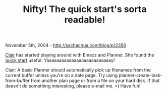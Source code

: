 #+TITLE: Nifty! The quick start's sorta readable!

November 5th, 2004 -
[[http://sachachua.com/blog/p/2356][http://sachachua.com/blog/p/2356]]

[[http://www.livejournal.com/users/eclair/][Clair]] has
 started playing around with Emacs and Planner. She found the
 [[http://www.emacswiki.org/cgi-bin/wiki/PlannerModeQuickStart][quick
start]]
 useful. Yaaaaaaaaaaaaaaaaaaaaaaaaaay!

Clair: A basic Planner should automatically pick up filenames from the
 current buffer unless you're on a date page. Try using
 planner-create-task-from-buffer from another plan page or from a file
 on your hard disk. If that doesn't do something interesting, please
 e-mail me. =) Have fun!
